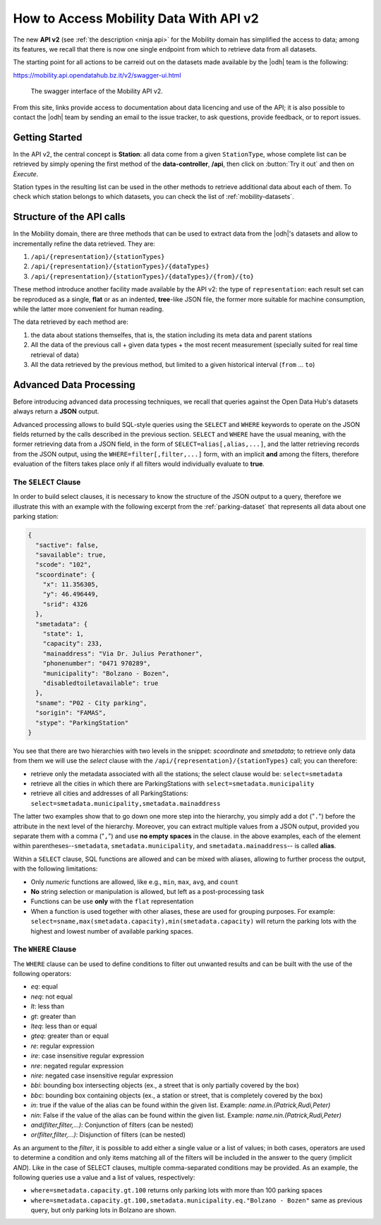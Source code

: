 .. _get-started-mobility:

How to Access Mobility Data With API v2
=======================================

The new :strong:`API v2` (see :ref:`the description <ninja api>` for
the Mobility domain has simplified the access to data; among its
features, we recall that there is now one single endpoint from which
to retrieve data from all datasets.

The starting point for all actions to be carreid out on the datasets
made available by the |odh| team is the following:

https://mobility.api.opendatahub.bz.it/v2/swagger-ui.html

.. figure:: /images/mobility-swagger.png

   The swagger interface of the Mobility API v2.

From this site, links provide access to documentation about data
licencing and use of the API; it is also possible to contact the |odh|
team by sending an email to the issue tracker, to ask questions,
provide feedback, or to report issues.

Getting Started
---------------

In the API v2, the central concept is :strong:`Station`: all data come
from a given :literal:`StationType`, whose complete list can be
retrieved by simply opening the first method of the
:strong:`data-controller`, :strong:`/api`, then click on :button:`Try
it out` and then on `Execute`.

Station types in the resulting list can be used in the other methods to
retrieve additional data about each of them. To check which station
belongs to which datasets, you can check the list of
:ref:`mobility-datasets`.

Structure of the API calls
--------------------------

In the Mobility domain, there are three methods that can be used to
extract data from the |odh|\'s datasets and allow to incrementally
refine the data retrieved. They are:

#. :literal:`/api/{representation}/{stationTypes}`
#. :literal:`/api/{representation}/{stationTypes}/{dataTypes}`
#. :literal:`/api/{representation}/{stationTypes}/{dataTypes}/{from}/{to}`

These method introduce another facility made available by the API v2:
the type of :literal:`representation`: each result set can be
reproduced as a single, :strong:`flat` or as an indented,
:strong:`tree`\-like JSON file, the former more suitable for machine
consumption, while the latter more convenient for human reading.

The data retrieved by each method are:

#. the data about stations themselfes, that is, the station including
   its meta data and parent stations
#. All the data of the previous call + given data types + the most
   recent measurement (specially suited for real time retrieval of
   data)
#. All the data retrieved by the previous method, but limited to a
   given historical interval (:literal:`from` ... :literal:`to`)

Advanced Data Processing
------------------------

Before introducing advanced data processing techniques, we recall that
queries against the Open Data Hub's datasets always return a
:strong:`JSON` output.

Advanced processing allows to build SQL-style queries using the
:literal:`SELECT` and :literal:`WHERE` keywords to operate on the JSON
fields returned by the calls described in the previous section.
:literal:`SELECT` and :literal:`WHERE` have the usual meaning, with
the former retrieving data from a JSON field, in the form of
:literal:`SELECT=alias[,alias,...]`, and the latter retrieving records
from the JSON output, using the :literal:`WHERE=filter[,filter,...]`
form, with an implicit :strong:`and` among the filters, therefore
evaluation of the filters takes place only if all filters would
individually evaluate to :strong:`true`.

.. _mobility-select-clause:

The :literal:`SELECT` Clause
~~~~~~~~~~~~~~~~~~~~~~~~~~~~

In order to build select clauses, it is necessary to know the
structure of the JSON output to a query, therefore we illustrate this
with an example with the following excerpt from the
:ref:`parking-dataset` that represents all data about one parking
station:

.. _select-excerpt:

.. code-block:: json

    {
      "sactive": false,
      "savailable": true,
      "scode": "102",
      "scoordinate": {
        "x": 11.356305,
        "y": 46.496449,
        "srid": 4326
      },
      "smetadata": {
        "state": 1,
        "capacity": 233,
        "mainaddress": "Via Dr. Julius Perathoner",
        "phonenumber": "0471 970289",
        "municipality": "Bolzano - Bozen",
        "disabledtoiletavailable": true
      },
      "sname": "P02 - City parking",
      "sorigin": "FAMAS",
      "stype": "ParkingStation"
    }

You see that there are two hierarchies with two levels in the snippet:
`scoordinate` and `smetadata`; to retrieve only data from them we will
use the `select` clause with the
:literal:`/api/{representation}/{stationTypes}` call; you can
therefore:

* retrieve only the metadata associated with all the stations; the
  select clause would be: :literal:`select=smetadata`
* retrieve all the cities in which there are ParkingStations with
  :literal:`select=smetadata.municipality`
* retrieve all cities and addresses of all ParkingStations:
  :literal:`select=smetadata.municipality,smetadata.mainaddress`

The latter two examples show that to go down one more step into the
hierarchy, you simply add a dot (":literal:`.`") before the attribute
in the next level of the hierarchy. Moreover, you can extract multiple
values from a JSON output, provided you separate them with a comma
(":literal:`,`") and use :strong:`no empty spaces` in the clause. in
the above examples, each of the element within
parentheses--:literal:`smetadata`, :literal:`smetadata.municipality`,
and :literal:`smetadata.mainaddress`\-- is called :strong:`alias`.

Within a :literal:`SELECT` clause, SQL functions are allowed and can
be mixed with aliases, allowing to further process the output, with
the following limitations:

* Only `numeric` functions are allowed, like e.g., :literal:`min`,
  :literal:`max`, :literal:`avg`, and :literal:`count`
* :strong:`No` string selection or manipulation is allowed, but left as
  a post-processing task
* Functions can be use :strong:`only` with the :literal:`flat`
  representation
* When a function is used together with other aliases, these are used
  for grouping purposes. For example:
  :literal:`select=sname,max(smetadata.capacity),min(smetadata.capacity)`
  will return the parking lots with the highest and lowest number of
  available parking spaces. 

.. _mobility-where-clause:

The :literal:`WHERE` Clause
~~~~~~~~~~~~~~~~~~~~~~~~~~~~

The :literal:`WHERE` clause can be used to define conditions to filter
out unwanted results and can be built with the use of the following
operators:

- `eq`: equal
- `neq`: not equal
- `lt`: less than
- `gt`: greater than
- `lteq`: less than or equal
- `gteq`: greater than or equal
- `re`: regular expression
- `ire`: case insensitive regular expression
- `nre`: negated regular expression
- `nire`: negated case insensitive regular expression
- `bbi`: bounding box intersecting objects (ex., a street that is only partially
  covered by the box)
- `bbc`: bounding box containing objects (ex., a station or street, that is
  completely covered by the box)
- `in`: true if the value of the alias can be found within the given list.
  Example: `name.in.(Patrick,Rudi,Peter)`
- `nin`: False if the value of the alias can be found within the given list.
  Example: `name.nin.(Patrick,Rudi,Peter)`
- `and(filter,filter,...)`: Conjunction of filters (can be nested)
- `or(filter,filter,...)`: Disjunction of filters (can be nested)

As an argument to the `filter`, it is possible to add either a single
value or a list of values; in both cases, operators are used to
determine a condition and only items matching all of the filters will
be included in the answer to the query (implicit `AND`). Like in the
case of SELECT clauses, multiple comma-separated conditions may be
provided. As an example, the following queries use a value and a list
of values, respectively:

* :literal:`where=smetadata.capacity.gt.100` returns only parking lots with more
  than 100 parking spaces
* :literal:`where=smetadata.capacity.gt.100,smetadata.municipality.eq."Bolzano -
  Bozen"` same as previous query, but only parking lots in Bolzano are shown.
